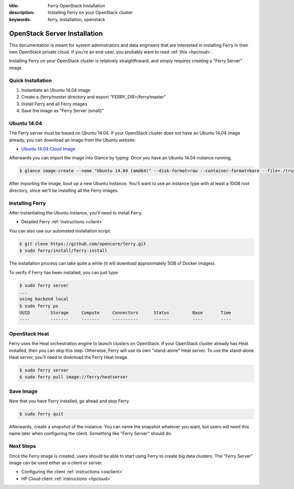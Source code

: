:title: Ferry OpenStack Installation
:description: Installing Ferry on your OpenStack cluster
:keywords: ferry, installation, openstack

.. _openstack:

OpenStack Server Installation
=============================

This documentation is meant for system adminstrators and data engineers that are interested 
in installing Ferry in their own OpenStack private cloud. If you're an end-user, you probably
want to read :ref:`this <hpcloud>`. 

Installing Ferry on your OpenStack cluster is relatively straightfoward, and simply requires
creating a "Ferry Server" image. 

Quick Installation 
-------------------

1. Instantiate an Ubuntu 14.04 image 
2. Create a `/ferry/master` directory and export "FERRY_DIR=/ferry/master"
3. Install Ferry and all Ferry images
4. Save the image as "Ferry Server (small)"

Ubuntu 14.04
------------

The Ferry server must be based on Ubuntu 14.04. If your OpenStack cluster 
does not have an Ubuntu 14.04 image already, you can download an image from
the Ubuntu website:

- `Ubuntu 14.04 Cloud Image <https://cloud-images.ubuntu.com/trusty/current/trusty-server-cloudimg-amd64-disk1.img/>`_ 

Afterwards you can import the image into Glance by typing: 
Once you have an Ubuntu 14.04 instance running, 

.. code-block:: bash

    $ glance image-create --name "Ubuntu 14.04 (amd64)" --disk-format=raw --container-format=bare --file=./trusty-server-cloudimg-amd64-disk1.img

After importing the image, boot up a new Ubuntu instance. You'll want to use an instance type with at least a 10GB root directory, since
we'll be installing all the Ferry images. 

Installing Ferry
----------------

After instantiating the Ubuntu instance, you'll need to install Ferry. 

- Detailed Ferry :ref:`instructions <client>`

You can also use our automated installation script:

.. code-block:: bash

    $ git clone https://github.com/opencore/ferry.git
    $ sudo ferry/install/ferry-install

The installation process can take quite a while (it will download approximately
5GB of Docker images). 

To verify if Ferry has been installed, you can just type:

.. code-block:: bash

    $ sudo ferry server
    ...
    using backend local
    $ sudo ferry ps
    UUID        Storage     Compute     Connectors      Status         Base       Time
    ----        -------     -------     ----------      ------         ----       ----

OpenStack Heat
--------------

Ferry uses the Heat orchestration engine to launch clusters on OpenStack. If your
OpenStack cluster already has Heat installed, then you can skip this step. Otherwise, Ferry
will use its own "stand-alone" Heat server. To use the stand-alone Heat server, you'll need 
to download the Ferry Heat image. 

.. code-block:: bash

    $ sudo ferry server
    $ sudo ferry pull image://ferry/heatserver

Save Image
----------

Now that you have Ferry installed, go ahead and stop Ferry.  

.. code-block:: bash

    $ sudo ferry quit

Afterwards, create a *snapshot* of the instance. You can name the
snapshot whatever you want, but users will need this name later when configuring the client. 
Something like "Ferry Server" should do. 

Next Steps
----------

Once the Ferry image is created, users should be able to start using Ferry to create 
big data clusters. The "Ferry Server" image can be used either as a client or server. 

- Configuring the client :ref:`instructions <osclient>`
- HP Cloud client :ref:`instructions <hpcloud>`

